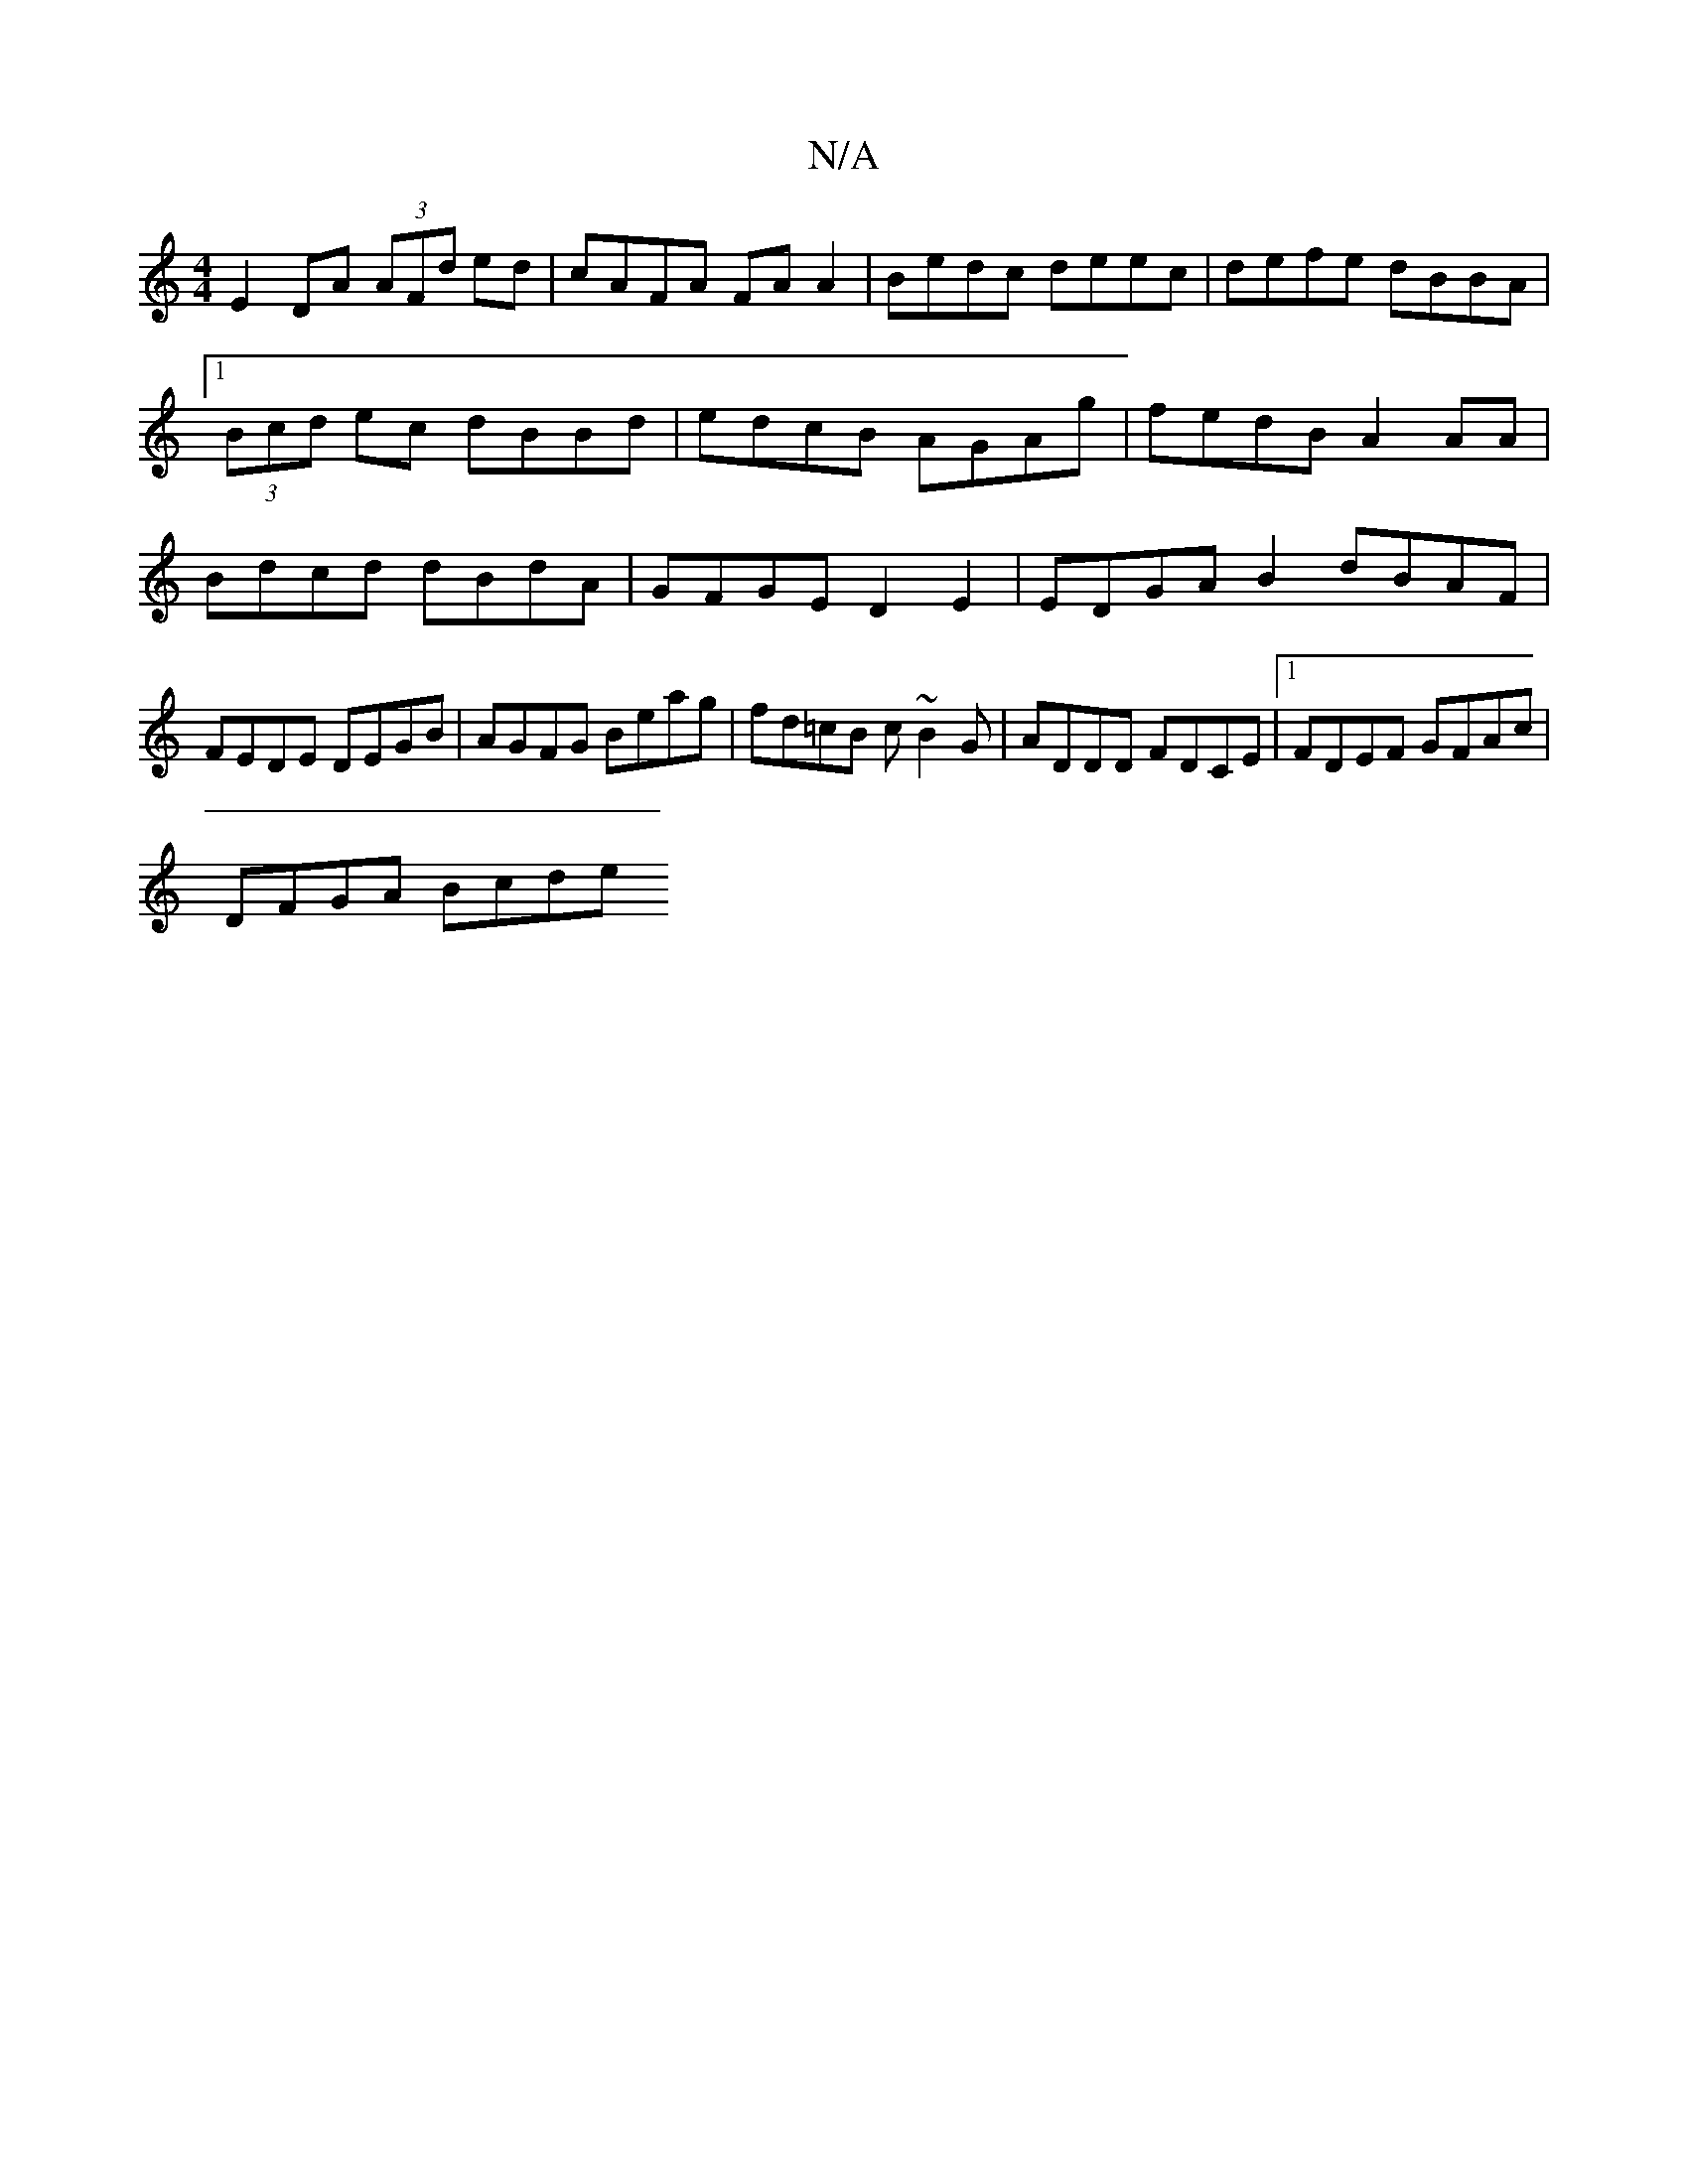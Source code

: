 X:1
T:N/A
M:4/4
R:N/A
K:Cmajor
E2 DA (3AFd ed|cAFA FA A2|Bedc deec|defe dBBA|1 (3Bcd ec dBBd | edcB AGAg | fedB A2AA | Bdcd dBdA | GFGE D2E2 | EDGA B2 dBAF | FEDE DEGB | AGFG Beag | fd=cB c~B2G | ADDD FDCE |1 FDEF GFAc |
DFGA Bcde 